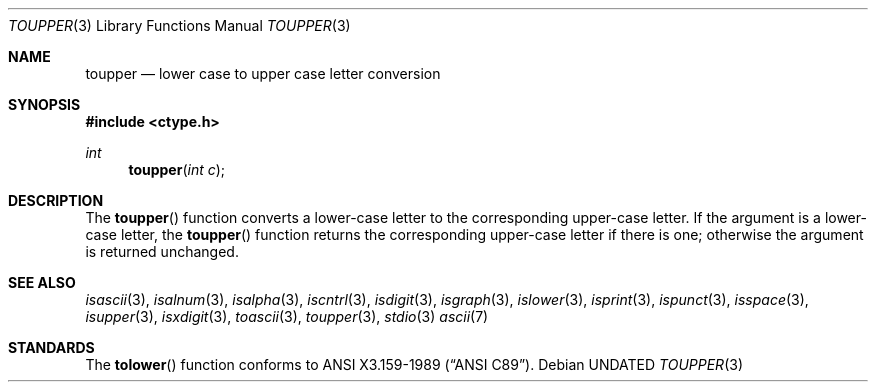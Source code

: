 .\" Copyright (c) 1989, 1991 The Regents of the University of California.
.\" All rights reserved.
.\"
.\"	@(#)toupper.3	5.1 (Berkeley) %G%
.\" %sccs.include.redist.man%
.\"
.\"     @(#)toupper.3	5.1 (Berkeley) %G%
.\"
.Dd 
.Dt TOUPPER 3
.Os
.Sh NAME
.Nm toupper
.Nd lower case to upper case letter conversion
.Sh SYNOPSIS
.Fd #include <ctype.h>
.Ft int
.Fn toupper "int c"
.Sh DESCRIPTION
The
.Fn toupper
function converts a lower-case letter to the corresponding 
upper-case letter.
.SH RETURN VALUES
If the argument is a lower-case letter, the
.Fn toupper
function returns the corresponding upper-case letter if there is
one; otherwise the argument is returned unchanged.
.\" In the 
.\" .Em ``C''
.\" locale,
.\" .Fn toupper
.\" maps only the characters for which
.\" .Xr islower
.\" is true to the corresponding characters for which
.\" .Xr isupper
.\" is true.	
.Sh SEE ALSO
.Xr isascii 3 ,
.Xr isalnum 3 ,
.Xr isalpha 3 ,
.Xr iscntrl 3 ,
.Xr isdigit 3 ,
.Xr isgraph 3 ,
.Xr islower 3 ,
.Xr isprint 3 ,
.Xr ispunct 3 ,
.Xr isspace 3 ,
.Xr isupper 3 ,
.Xr isxdigit 3 ,
.Xr toascii 3 ,
.Xr toupper 3 ,
.Xr stdio 3
.Xr ascii 7
.Sh STANDARDS
The
.Fn tolower
function conforms to
.St -ansiC .
